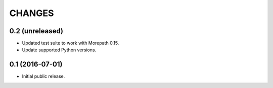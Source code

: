 CHANGES
*******

0.2 (unreleased)
================

- Updated test suite to work with Morepath 0.15.

- Update supported Python versions.


0.1 (2016-07-01)
================

- Initial public release.
